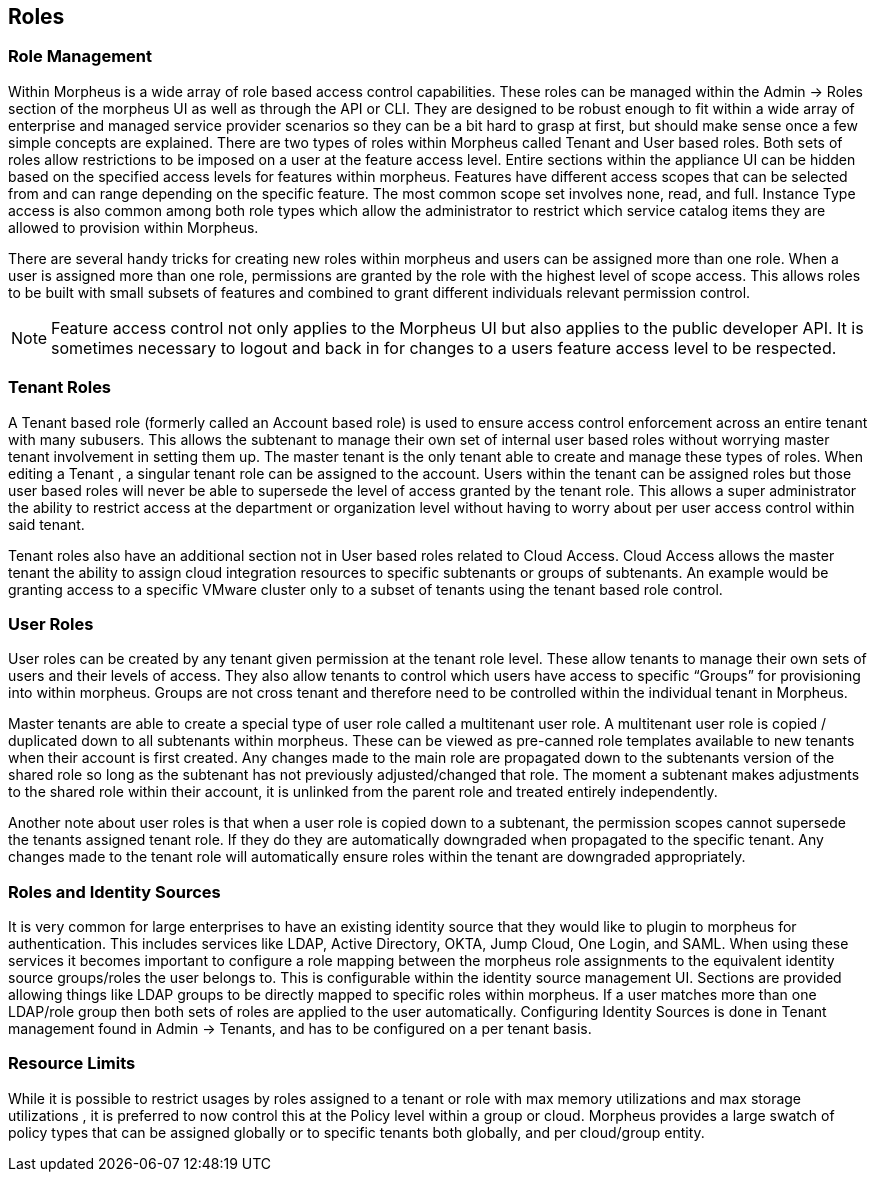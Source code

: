[[roles]]

== Roles

=== Role Management

Within Morpheus is a wide array of role based access control capabilities. These roles can be managed within the Admin -> Roles section of the morpheus UI as well as through the API or CLI. They are designed to be robust enough to fit within a wide array of enterprise and managed service provider scenarios so they can be a bit hard to grasp at first, but should make sense once a few simple concepts are explained. There are two types of roles within Morpheus called Tenant and User based roles. Both sets of roles allow restrictions to be imposed on a user at the feature access level. Entire sections within the appliance UI can be hidden based on the specified access levels for features within morpheus. Features have different access scopes that can be selected from and can range depending on the specific feature. The most common scope set involves none, read, and full. Instance Type access is also common among both role types which allow the administrator to restrict which service catalog items they are allowed to provision within Morpheus.

There are several handy tricks for creating new roles within morpheus and users can be assigned more than one role. When a user is assigned more than one role, permissions are granted by the role with the highest level of scope access. This allows roles to be built with small subsets of features and combined to grant different individuals relevant permission control.

NOTE: Feature access control not only applies to the Morpheus UI but also applies to the public developer API. It is sometimes necessary to logout and back in for changes to a users feature access level to be respected.

=== Tenant Roles

A Tenant based role (formerly called an Account based role) is used to ensure access control enforcement across an entire tenant with many subusers. This allows the subtenant to manage their own set of internal user based roles without worrying master tenant involvement in setting them up. The master tenant is the only tenant able to create and manage these types of roles. When editing a Tenant , a singular tenant role can be assigned to the account. Users within the tenant can be assigned roles but those user based roles will never be able to supersede the level of access granted by the tenant role. This allows a super administrator the ability to restrict access at the department or organization level without having to worry about per user access control within said tenant.

Tenant roles also have an additional section not in User based roles related to Cloud Access. Cloud Access allows the master tenant the ability to assign cloud integration resources to specific subtenants or groups of subtenants. An example would be granting access to a specific VMware cluster only to a subset of tenants using the tenant based role control.

=== User Roles

User roles can be created by any tenant given permission at the tenant role level. These allow tenants to manage their own sets of users and their levels of access. They also allow tenants to control which users have access to specific “Groups” for provisioning into within morpheus. Groups are not cross tenant and therefore need to be controlled within the individual tenant in Morpheus.

Master tenants are able to create a special type of user role called a multitenant user role. A multitenant user role is copied / duplicated down to all subtenants within morpheus. These can be viewed as pre-canned role templates available to new tenants when their account is first created. Any changes made to the main role are propagated down to the subtenants version of the shared role so long as the subtenant has not previously adjusted/changed that role. The moment a subtenant makes adjustments to the shared role within their account, it is unlinked from the parent role and treated entirely independently.

Another note about user roles is that when a user role is copied down to a subtenant, the permission scopes cannot supersede the tenants assigned tenant role. If they do they are automatically downgraded when propagated to the specific tenant. Any changes made to the tenant role will automatically ensure roles within the tenant are downgraded appropriately.

=== Roles and Identity Sources

It is very common for large enterprises to have an existing identity source that they would like to plugin to morpheus for authentication. This includes services like LDAP, Active Directory, OKTA, Jump Cloud, One Login, and SAML. When using these services it becomes important to configure a role mapping between the morpheus role assignments to the equivalent identity source groups/roles the user belongs to. This is configurable within the identity source management UI. Sections are provided allowing things like LDAP groups to be directly mapped to specific roles within morpheus. If a user matches more than one LDAP/role group then both sets of roles are applied to the user automatically. Configuring Identity Sources is done in Tenant management found in Admin -> Tenants, and has to be configured on a per tenant basis.

=== Resource Limits

While it is possible to restrict usages by roles assigned to a tenant or role with max memory utilizations and max storage utilizations , it is preferred to now control this at the Policy level within a group or cloud. Morpheus provides a large swatch of policy types that can be assigned globally or to specific tenants both globally, and per cloud/group entity.
